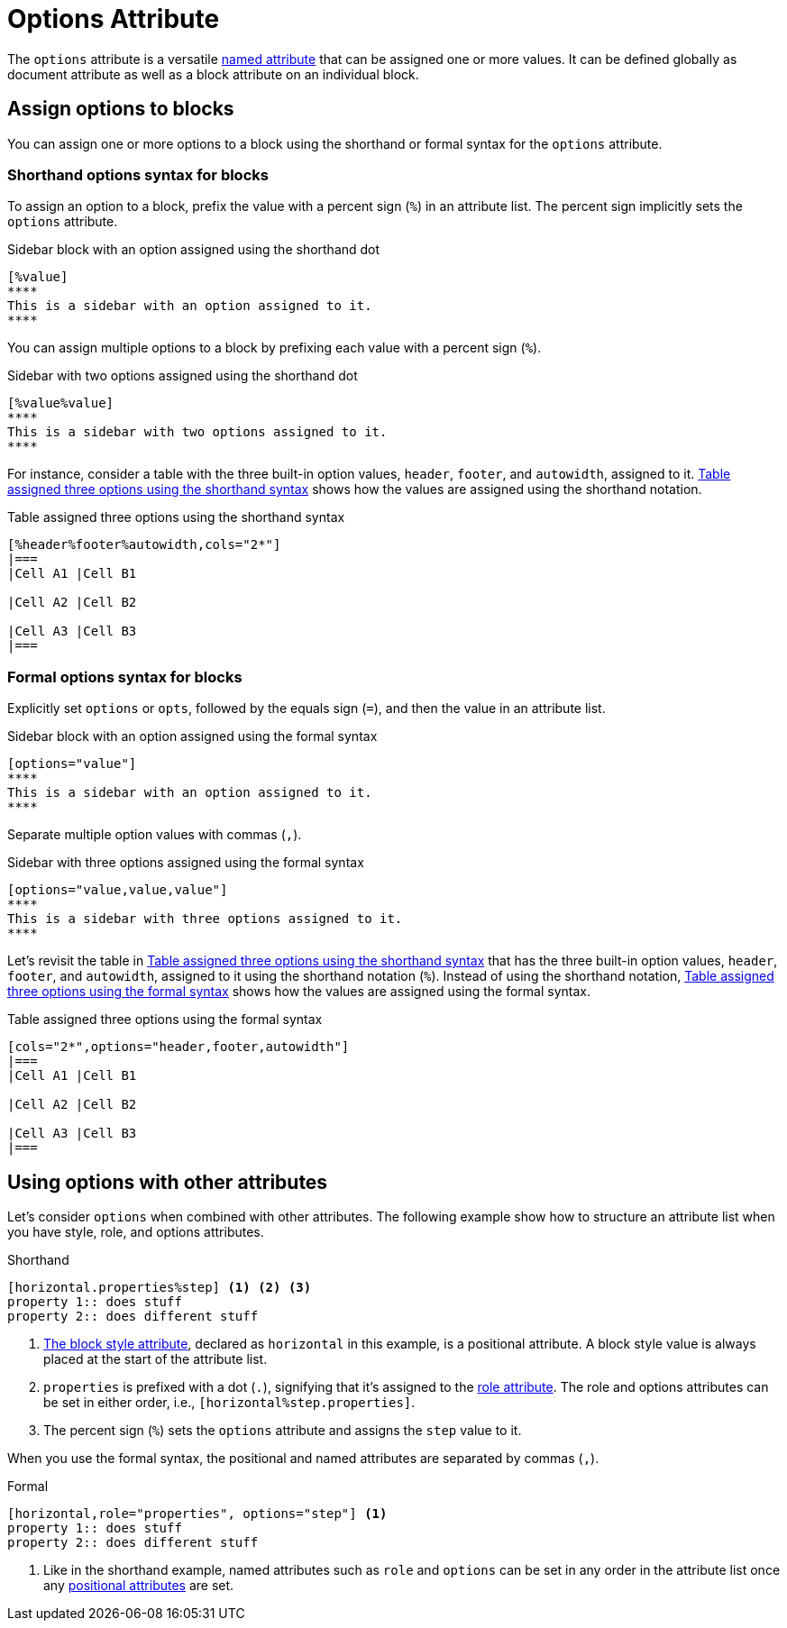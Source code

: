 = Options Attribute

The `options` attribute is a versatile xref:positional-and-named-attributes.adoc#named[named attribute] that can be assigned one or more values.
It can be defined globally as document attribute as well as a block attribute on an individual block.

== Assign options to blocks

You can assign one or more options to a block using the shorthand or formal syntax for the `options` attribute.

=== Shorthand options syntax for blocks

To assign an option to a block, prefix the value with a percent sign (`%`) in an attribute list.
The percent sign implicitly sets the `options` attribute.

.Sidebar block with an option assigned using the shorthand dot
[source#ex-block]
----
[%value]
****
This is a sidebar with an option assigned to it.
****
----

You can assign multiple options to a block by prefixing each value with a percent sign (`%`).

.Sidebar with two options assigned using the shorthand dot
[source#ex-two-options]
----
[%value%value]
****
This is a sidebar with two options assigned to it.
****
----

For instance, consider a table with the three built-in option values, `header`, `footer`, and `autowidth`, assigned to it.
<<ex-table-short>> shows how the values are assigned using the shorthand notation.

.Table assigned three options using the shorthand syntax
[source#ex-table-short]
----
[%header%footer%autowidth,cols="2*"]
|===
|Cell A1 |Cell B1

|Cell A2 |Cell B2

|Cell A3 |Cell B3
|===
----

=== Formal options syntax for blocks

Explicitly set `options` or `opts`, followed by the equals sign (`=`), and then the value in an attribute list.

.Sidebar block with an option assigned using the formal syntax
[source#ex-block-formal]
----
[options="value"]
****
This is a sidebar with an option assigned to it.
****
----

Separate multiple option values with commas (`,`).

.Sidebar with three options assigned using the formal syntax
[source#ex-three-roles-formal]
----
[options="value,value,value"]
****
This is a sidebar with three options assigned to it.
****
----

Let's revisit the table in <<ex-table-short>> that has the three built-in option values, `header`, `footer`, and `autowidth`, assigned to it using the shorthand notation (`%`).
Instead of using the shorthand notation, <<ex-table-formal>> shows how the values are assigned using the formal syntax.

.Table assigned three options using the formal syntax
[source#ex-table-formal]
----
[cols="2*",options="header,footer,autowidth"]
|===
|Cell A1 |Cell B1

|Cell A2 |Cell B2

|Cell A3 |Cell B3
|===
----

== Using options with other attributes

Let's consider `options` when combined with other attributes.
The following example show how to structure an attribute list when you have style, role, and options attributes.

.Shorthand
[source]
----
[horizontal.properties%step] <.> <.> <.>
property 1:: does stuff
property 2:: does different stuff
----
<.> xref:blocks:styles.adoc[The block style attribute], declared as `horizontal` in this example, is a positional attribute.
A block style value is always placed at the start of the attribute list.
<.> `properties` is prefixed with a dot (`.`), signifying that it's assigned to the xref:roles.adoc[role attribute].
The role and options attributes can be set in either order, i.e., `[horizontal%step.properties]`.
<.> The percent sign (`%`) sets the `options` attribute and assigns the `step` value to it.

When you use the formal syntax, the positional and named attributes are separated by commas (`,`).

.Formal
[source]
----
[horizontal,role="properties", options="step"] <.>
property 1:: does stuff
property 2:: does different stuff
----
<.> Like in the shorthand example, named attributes such as `role` and `options` can be set in any order in the attribute list once any xref:positional-and-named-attributes.adoc#positional[positional attributes] are set.
